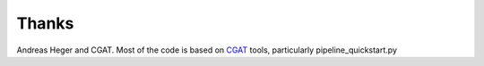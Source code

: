 ######
Thanks
######

Andreas Heger and CGAT.
Most of the code is based on CGAT_ tools, particularly pipeline_quickstart.py

.. _CGAT: http://www.cgat.org
